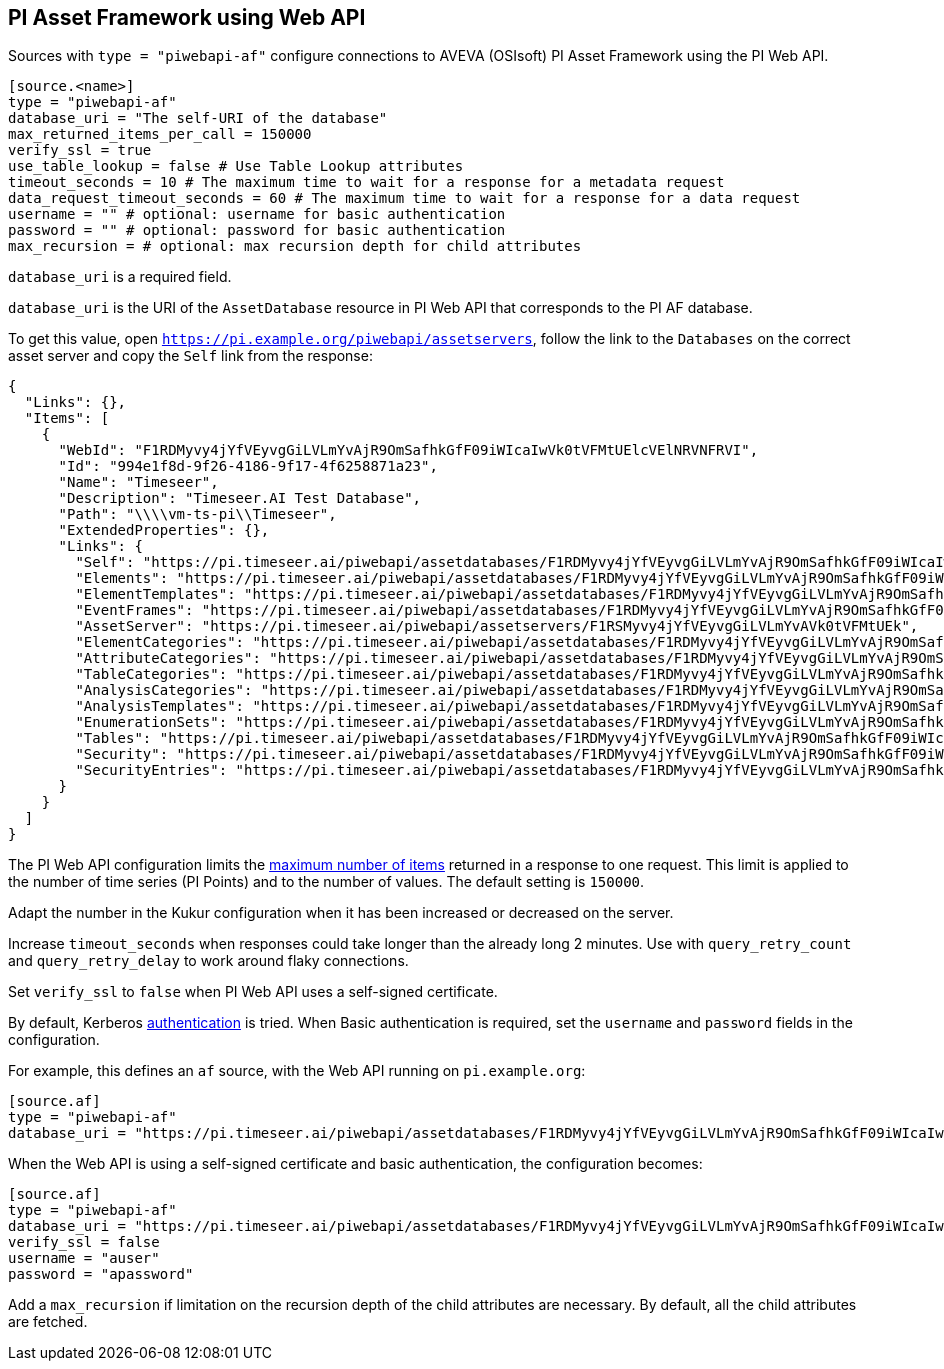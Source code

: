 // SPDX-FileCopyrightText: 2024 Timeseer.AI
// SPDX-License-Identifier: Apache-2.0

== PI Asset Framework using Web API

Sources with `type = "piwebapi-af"` configure connections to AVEVA (OSIsoft) PI Asset Framework using the PI Web API.

```toml
[source.<name>]
type = "piwebapi-af"
database_uri = "The self-URI of the database"
max_returned_items_per_call = 150000
verify_ssl = true
use_table_lookup = false # Use Table Lookup attributes
timeout_seconds = 10 # The maximum time to wait for a response for a metadata request
data_request_timeout_seconds = 60 # The maximum time to wait for a response for a data request
username = "" # optional: username for basic authentication
password = "" # optional: password for basic authentication
max_recursion = # optional: max recursion depth for child attributes
```

`database_uri` is a required field.

`database_uri` is the URI of the `AssetDatabase` resource in PI Web API that corresponds to the PI AF database.

To get this value,
open `https://pi.example.org/piwebapi/assetservers`,
follow the link to the `Databases` on the correct asset server and copy the `Self` link from the response:

```
{
  "Links": {},
  "Items": [
    {
      "WebId": "F1RDMyvy4jYfVEyvgGiLVLmYvAjR9OmSafhkGfF09iWIcaIwVk0tVFMtUElcVElNRVNFRVI",
      "Id": "994e1f8d-9f26-4186-9f17-4f6258871a23",
      "Name": "Timeseer",
      "Description": "Timeseer.AI Test Database",
      "Path": "\\\\vm-ts-pi\\Timeseer",
      "ExtendedProperties": {},
      "Links": {
        "Self": "https://pi.timeseer.ai/piwebapi/assetdatabases/F1RDMyvy4jYfVEyvgGiLVLmYvAjR9OmSafhkGfF09iWIcaIwVk0tVFMtUElcVElNRVNFRVI",
        "Elements": "https://pi.timeseer.ai/piwebapi/assetdatabases/F1RDMyvy4jYfVEyvgGiLVLmYvAjR9OmSafhkGfF09iWIcaIwVk0tVFMtUElcVElNRVNFRVI/elements",
        "ElementTemplates": "https://pi.timeseer.ai/piwebapi/assetdatabases/F1RDMyvy4jYfVEyvgGiLVLmYvAjR9OmSafhkGfF09iWIcaIwVk0tVFMtUElcVElNRVNFRVI/elementtemplates",
        "EventFrames": "https://pi.timeseer.ai/piwebapi/assetdatabases/F1RDMyvy4jYfVEyvgGiLVLmYvAjR9OmSafhkGfF09iWIcaIwVk0tVFMtUElcVElNRVNFRVI/eventframes",
        "AssetServer": "https://pi.timeseer.ai/piwebapi/assetservers/F1RSMyvy4jYfVEyvgGiLVLmYvAVk0tVFMtUEk",
        "ElementCategories": "https://pi.timeseer.ai/piwebapi/assetdatabases/F1RDMyvy4jYfVEyvgGiLVLmYvAjR9OmSafhkGfF09iWIcaIwVk0tVFMtUElcVElNRVNFRVI/elementcategories",
        "AttributeCategories": "https://pi.timeseer.ai/piwebapi/assetdatabases/F1RDMyvy4jYfVEyvgGiLVLmYvAjR9OmSafhkGfF09iWIcaIwVk0tVFMtUElcVElNRVNFRVI/attributecategories",
        "TableCategories": "https://pi.timeseer.ai/piwebapi/assetdatabases/F1RDMyvy4jYfVEyvgGiLVLmYvAjR9OmSafhkGfF09iWIcaIwVk0tVFMtUElcVElNRVNFRVI/tablecategories",
        "AnalysisCategories": "https://pi.timeseer.ai/piwebapi/assetdatabases/F1RDMyvy4jYfVEyvgGiLVLmYvAjR9OmSafhkGfF09iWIcaIwVk0tVFMtUElcVElNRVNFRVI/analysiscategories",
        "AnalysisTemplates": "https://pi.timeseer.ai/piwebapi/assetdatabases/F1RDMyvy4jYfVEyvgGiLVLmYvAjR9OmSafhkGfF09iWIcaIwVk0tVFMtUElcVElNRVNFRVI/analysistemplates",
        "EnumerationSets": "https://pi.timeseer.ai/piwebapi/assetdatabases/F1RDMyvy4jYfVEyvgGiLVLmYvAjR9OmSafhkGfF09iWIcaIwVk0tVFMtUElcVElNRVNFRVI/enumerationsets",
        "Tables": "https://pi.timeseer.ai/piwebapi/assetdatabases/F1RDMyvy4jYfVEyvgGiLVLmYvAjR9OmSafhkGfF09iWIcaIwVk0tVFMtUElcVElNRVNFRVI/tables",
        "Security": "https://pi.timeseer.ai/piwebapi/assetdatabases/F1RDMyvy4jYfVEyvgGiLVLmYvAjR9OmSafhkGfF09iWIcaIwVk0tVFMtUElcVElNRVNFRVI/security",
        "SecurityEntries": "https://pi.timeseer.ai/piwebapi/assetdatabases/F1RDMyvy4jYfVEyvgGiLVLmYvAjR9OmSafhkGfF09iWIcaIwVk0tVFMtUElcVElNRVNFRVI/securityentries"
      }
    }
  ]
}
```

The PI Web API configuration limits the https://docs.osisoft.com/bundle/pi-web-api/page/restrictions-on-number-of-items-per-call.html[maximum number of items] returned in a response to one request.
This limit is applied to the number of time series (PI Points) and to the number of values.
The default setting is `150000`.

Adapt the number in the Kukur configuration when it has been increased or decreased on the server.

Increase `timeout_seconds` when responses could take longer than the already long 2 minutes.
Use with `query_retry_count` and `query_retry_delay` to work around flaky connections.

Set `verify_ssl` to `false` when PI Web API uses a self-signed certificate.

By default,
Kerberos https://docs.osisoft.com/bundle/pi-web-api/page/authentication-methods.html[authentication] is tried.
When Basic authentication is required,
set the `username` and `password` fields in the configuration.

For example,
this defines an `af` source,
with the Web API running on `pi.example.org`:

```toml
[source.af]
type = "piwebapi-af"
database_uri = "https://pi.timeseer.ai/piwebapi/assetdatabases/F1RDMyvy4jYfVEyvgGiLVLmYvAjR9OmSafhkGfF09iWIcaIwVk0tVFMtUElcVElNRVNFRVI"
```

When the Web API is using a self-signed certificate and basic authentication,
the configuration becomes:

```toml
[source.af]
type = "piwebapi-af"
database_uri = "https://pi.timeseer.ai/piwebapi/assetdatabases/F1RDMyvy4jYfVEyvgGiLVLmYvAjR9OmSafhkGfF09iWIcaIwVk0tVFMtUElcVElNRVNFRVI"
verify_ssl = false
username = "auser"
password = "apassword"
```

Add a `max_recursion` if limitation on the recursion depth of the child attributes are necessary.
By default, all the child attributes are fetched.